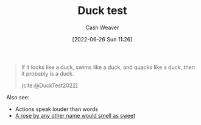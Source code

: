 :PROPERTIES:
:ID:       9aade3e8-6ddb-475d-b31f-6e5dccee15a3
:END:
#+title: Duck test
#+author: Cash Weaver
#+date: [2022-06-26 Sun 11:26]
#+filetags: :concept:

#+begin_quote
If it looks like a duck, swims like a duck, and quacks like a duck, then it probably is a duck.

[cite:@DuckTest2022]
#+end_quote

Also see:

- Actions speak louder than words
- [[id:8976f641-f94b-488f-8fbf-1679c0185957][A rose by any other name would smell as sweet]]

#+print_bibliography:
* Anki :noexport:
:PROPERTIES:
:ANKI_DECK: Default
:END:
** Duck test
:PROPERTIES:
:ANKI_DECK: Default
:ANKI_NOTE_TYPE: Definition
:ANKI_NOTE_ID: 1656857226633
:END:
*** Context
*** Definition
If it looks like a duck, swims like a duck, and quacks like a duck, then it probably is a duck.
*** Extra
*** Source
[cite:@DuckTest2022]


